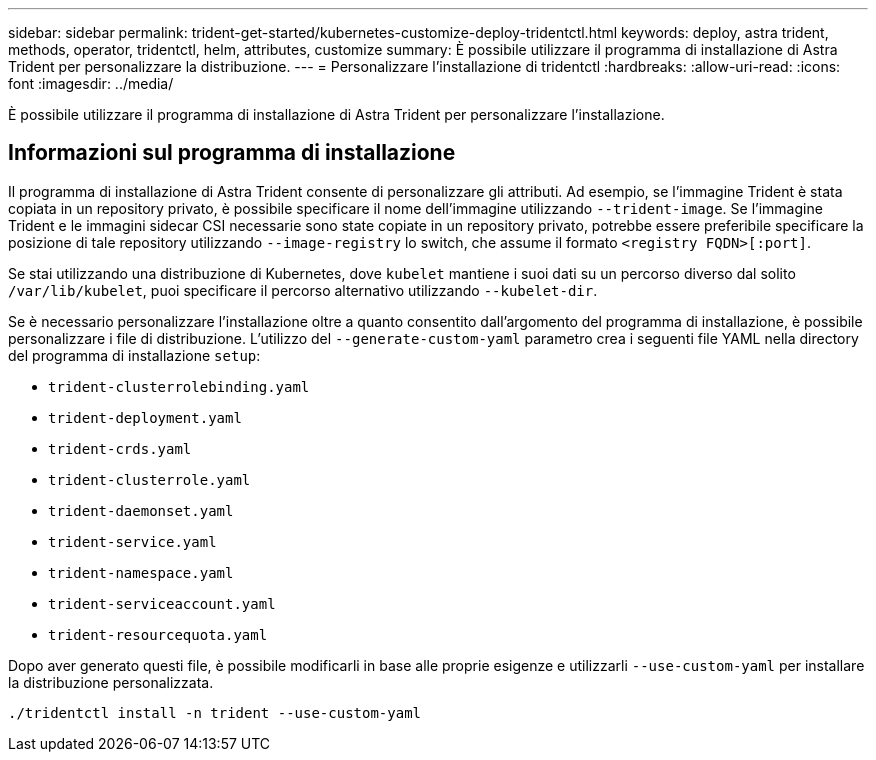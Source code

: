 ---
sidebar: sidebar 
permalink: trident-get-started/kubernetes-customize-deploy-tridentctl.html 
keywords: deploy, astra trident, methods, operator, tridentctl, helm, attributes, customize 
summary: È possibile utilizzare il programma di installazione di Astra Trident per personalizzare la distribuzione. 
---
= Personalizzare l'installazione di tridentctl
:hardbreaks:
:allow-uri-read: 
:icons: font
:imagesdir: ../media/


[role="lead"]
È possibile utilizzare il programma di installazione di Astra Trident per personalizzare l'installazione.



== Informazioni sul programma di installazione

Il programma di installazione di Astra Trident consente di personalizzare gli attributi. Ad esempio, se l'immagine Trident è stata copiata in un repository privato, è possibile specificare il nome dell'immagine utilizzando `--trident-image`. Se l'immagine Trident e le immagini sidecar CSI necessarie sono state copiate in un repository privato, potrebbe essere preferibile specificare la posizione di tale repository utilizzando `--image-registry` lo switch, che assume il formato `<registry FQDN>[:port]`.

Se stai utilizzando una distribuzione di Kubernetes, dove `kubelet` mantiene i suoi dati su un percorso diverso dal solito `/var/lib/kubelet`, puoi specificare il percorso alternativo utilizzando `--kubelet-dir`.

Se è necessario personalizzare l'installazione oltre a quanto consentito dall'argomento del programma di installazione, è possibile personalizzare i file di distribuzione. L'utilizzo del `--generate-custom-yaml` parametro crea i seguenti file YAML nella directory del programma di installazione `setup`:

* `trident-clusterrolebinding.yaml`
* `trident-deployment.yaml`
* `trident-crds.yaml`
* `trident-clusterrole.yaml`
* `trident-daemonset.yaml`
* `trident-service.yaml`
* `trident-namespace.yaml`
* `trident-serviceaccount.yaml`
* `trident-resourcequota.yaml`


Dopo aver generato questi file, è possibile modificarli in base alle proprie esigenze e utilizzarli `--use-custom-yaml` per installare la distribuzione personalizzata.

[listing]
----
./tridentctl install -n trident --use-custom-yaml
----